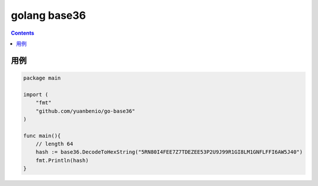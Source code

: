 golang base36
================



.. contents::


用例
---------


.. code:: golang

    package main

    import (
        "fmt"
        "github.com/yuanbenio/go-base36"
    )

    func main(){
        // length 64
        hash := base36.DecodeToHexString("5RN80I4FEE7Z7TDEZEE53P2U9J99R1GI8LM1GNFLFFI6AW5J40")
        fmt.Println(hash)
    }



